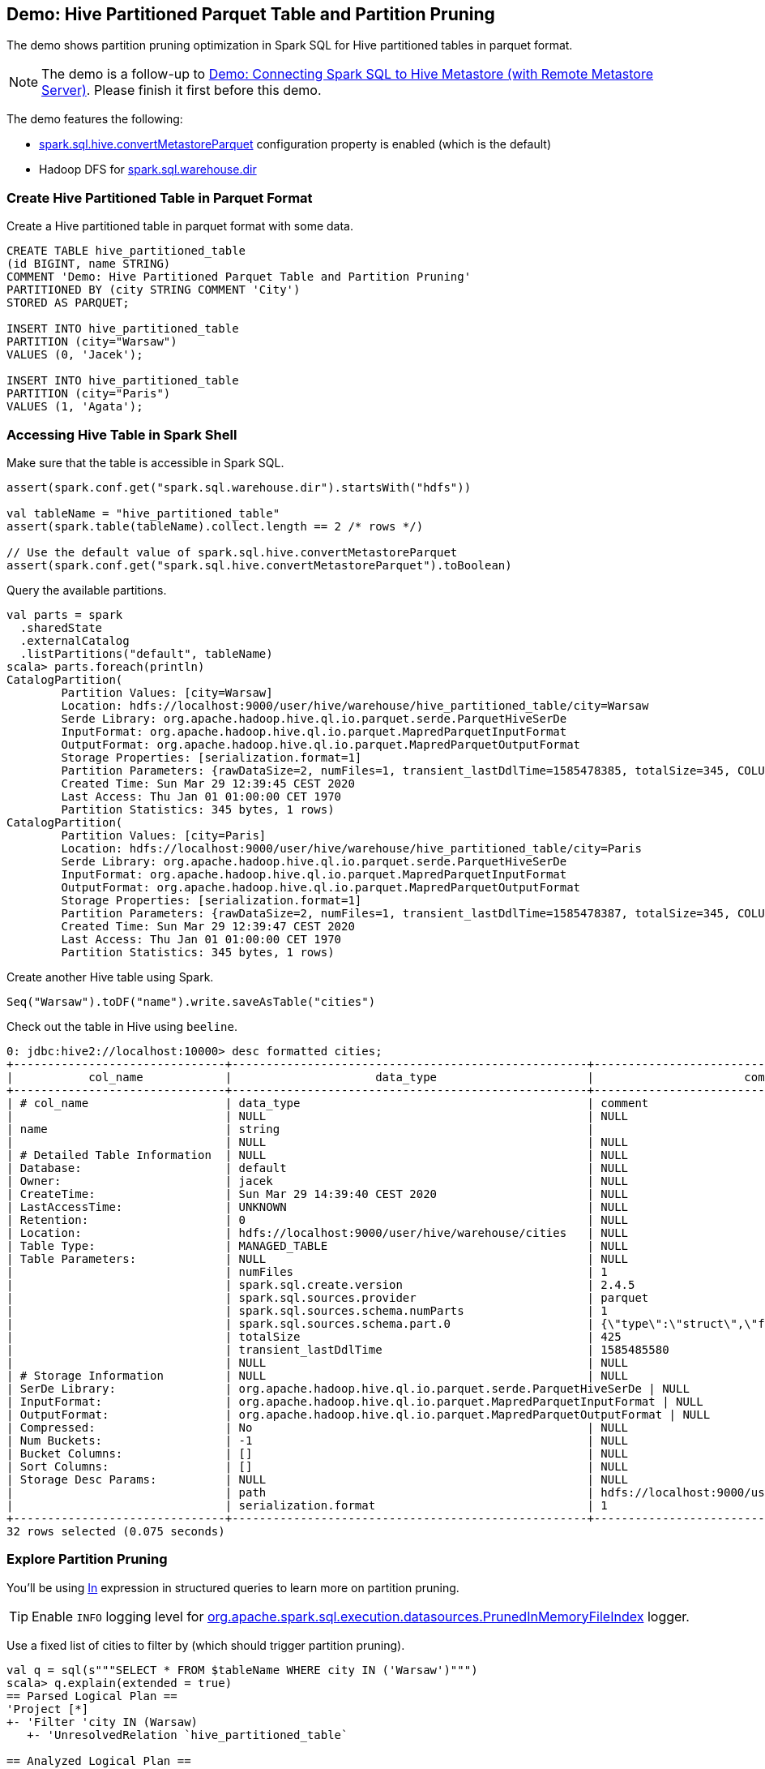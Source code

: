 == Demo: Hive Partitioned Parquet Table and Partition Pruning

The demo shows partition pruning optimization in Spark SQL for Hive partitioned tables in parquet format.

NOTE: The demo is a follow-up to link:demo-connecting-spark-sql-to-hive-metastore.adoc[Demo: Connecting Spark SQL to Hive Metastore (with Remote Metastore Server)]. Please finish it first before this demo.

The demo features the following:

* link:../hive/configuration-properties.adoc#spark.sql.hive.convertMetastoreParquet[spark.sql.hive.convertMetastoreParquet] configuration property is enabled (which is the default)

* Hadoop DFS for link:../spark-sql-StaticSQLConf.adoc#spark.sql.warehouse.dir[spark.sql.warehouse.dir]

=== Create Hive Partitioned Table in Parquet Format

Create a Hive partitioned table in parquet format with some data.

```
CREATE TABLE hive_partitioned_table
(id BIGINT, name STRING)
COMMENT 'Demo: Hive Partitioned Parquet Table and Partition Pruning'
PARTITIONED BY (city STRING COMMENT 'City')
STORED AS PARQUET;

INSERT INTO hive_partitioned_table
PARTITION (city="Warsaw")
VALUES (0, 'Jacek');

INSERT INTO hive_partitioned_table
PARTITION (city="Paris")
VALUES (1, 'Agata');
```

=== Accessing Hive Table in Spark Shell

Make sure that the table is accessible in Spark SQL.

```
assert(spark.conf.get("spark.sql.warehouse.dir").startsWith("hdfs"))

val tableName = "hive_partitioned_table"
assert(spark.table(tableName).collect.length == 2 /* rows */)

// Use the default value of spark.sql.hive.convertMetastoreParquet
assert(spark.conf.get("spark.sql.hive.convertMetastoreParquet").toBoolean)
```

Query the available partitions.

```
val parts = spark
  .sharedState
  .externalCatalog
  .listPartitions("default", tableName)
scala> parts.foreach(println)
CatalogPartition(
	Partition Values: [city=Warsaw]
	Location: hdfs://localhost:9000/user/hive/warehouse/hive_partitioned_table/city=Warsaw
	Serde Library: org.apache.hadoop.hive.ql.io.parquet.serde.ParquetHiveSerDe
	InputFormat: org.apache.hadoop.hive.ql.io.parquet.MapredParquetInputFormat
	OutputFormat: org.apache.hadoop.hive.ql.io.parquet.MapredParquetOutputFormat
	Storage Properties: [serialization.format=1]
	Partition Parameters: {rawDataSize=2, numFiles=1, transient_lastDdlTime=1585478385, totalSize=345, COLUMN_STATS_ACCURATE={"BASIC_STATS":"true"}, numRows=1}
	Created Time: Sun Mar 29 12:39:45 CEST 2020
	Last Access: Thu Jan 01 01:00:00 CET 1970
	Partition Statistics: 345 bytes, 1 rows)
CatalogPartition(
	Partition Values: [city=Paris]
	Location: hdfs://localhost:9000/user/hive/warehouse/hive_partitioned_table/city=Paris
	Serde Library: org.apache.hadoop.hive.ql.io.parquet.serde.ParquetHiveSerDe
	InputFormat: org.apache.hadoop.hive.ql.io.parquet.MapredParquetInputFormat
	OutputFormat: org.apache.hadoop.hive.ql.io.parquet.MapredParquetOutputFormat
	Storage Properties: [serialization.format=1]
	Partition Parameters: {rawDataSize=2, numFiles=1, transient_lastDdlTime=1585478387, totalSize=345, COLUMN_STATS_ACCURATE={"BASIC_STATS":"true"}, numRows=1}
	Created Time: Sun Mar 29 12:39:47 CEST 2020
	Last Access: Thu Jan 01 01:00:00 CET 1970
	Partition Statistics: 345 bytes, 1 rows)
```

Create another Hive table using Spark.

```
Seq("Warsaw").toDF("name").write.saveAsTable("cities")
```

Check out the table in Hive using `beeline`.

```
0: jdbc:hive2://localhost:10000> desc formatted cities;
+-------------------------------+----------------------------------------------------+----------------------------------------------------+
|           col_name            |                     data_type                      |                      comment                       |
+-------------------------------+----------------------------------------------------+----------------------------------------------------+
| # col_name                    | data_type                                          | comment                                            |
|                               | NULL                                               | NULL                                               |
| name                          | string                                             |                                                    |
|                               | NULL                                               | NULL                                               |
| # Detailed Table Information  | NULL                                               | NULL                                               |
| Database:                     | default                                            | NULL                                               |
| Owner:                        | jacek                                              | NULL                                               |
| CreateTime:                   | Sun Mar 29 14:39:40 CEST 2020                      | NULL                                               |
| LastAccessTime:               | UNKNOWN                                            | NULL                                               |
| Retention:                    | 0                                                  | NULL                                               |
| Location:                     | hdfs://localhost:9000/user/hive/warehouse/cities   | NULL                                               |
| Table Type:                   | MANAGED_TABLE                                      | NULL                                               |
| Table Parameters:             | NULL                                               | NULL                                               |
|                               | numFiles                                           | 1                                                  |
|                               | spark.sql.create.version                           | 2.4.5                                              |
|                               | spark.sql.sources.provider                         | parquet                                            |
|                               | spark.sql.sources.schema.numParts                  | 1                                                  |
|                               | spark.sql.sources.schema.part.0                    | {\"type\":\"struct\",\"fields\":[{\"name\":\"name\",\"type\":\"string\",\"nullable\":true,\"metadata\":{}}]} |
|                               | totalSize                                          | 425                                                |
|                               | transient_lastDdlTime                              | 1585485580                                         |
|                               | NULL                                               | NULL                                               |
| # Storage Information         | NULL                                               | NULL                                               |
| SerDe Library:                | org.apache.hadoop.hive.ql.io.parquet.serde.ParquetHiveSerDe | NULL                                               |
| InputFormat:                  | org.apache.hadoop.hive.ql.io.parquet.MapredParquetInputFormat | NULL                                               |
| OutputFormat:                 | org.apache.hadoop.hive.ql.io.parquet.MapredParquetOutputFormat | NULL                                               |
| Compressed:                   | No                                                 | NULL                                               |
| Num Buckets:                  | -1                                                 | NULL                                               |
| Bucket Columns:               | []                                                 | NULL                                               |
| Sort Columns:                 | []                                                 | NULL                                               |
| Storage Desc Params:          | NULL                                               | NULL                                               |
|                               | path                                               | hdfs://localhost:9000/user/hive/warehouse/cities   |
|                               | serialization.format                               | 1                                                  |
+-------------------------------+----------------------------------------------------+----------------------------------------------------+
32 rows selected (0.075 seconds)
```

=== Explore Partition Pruning

You'll be using link:../spark-sql-Expression-In.adoc[In] expression in structured queries to learn more on partition pruning.

TIP: Enable `INFO` logging level for link:../PrunedInMemoryFileIndex.adoc#logging[org.apache.spark.sql.execution.datasources.PrunedInMemoryFileIndex] logger.

Use a fixed list of cities to filter by (which should trigger partition pruning).

```
val q = sql(s"""SELECT * FROM $tableName WHERE city IN ('Warsaw')""")
scala> q.explain(extended = true)
== Parsed Logical Plan ==
'Project [*]
+- 'Filter 'city IN (Warsaw)
   +- 'UnresolvedRelation `hive_partitioned_table`

== Analyzed Logical Plan ==
id: bigint, name: string, city: string
Project [id#101L, name#102, city#103]
+- Filter city#103 IN (Warsaw)
   +- SubqueryAlias `default`.`hive_partitioned_table`
      +- Relation[id#101L,name#102,city#103] parquet

== Optimized Logical Plan ==
Project [id#101L, name#102, city#103]
+- Filter (isnotnull(city#103) && (city#103 = Warsaw))
   +- Relation[id#101L,name#102,city#103] parquet

== Physical Plan ==
*(1) FileScan parquet default.hive_partitioned_table[id#101L,name#102,city#103] Batched: true, Format: Parquet, Location: PrunedInMemoryFileIndex[hdfs://localhost:9000/user/hive/warehouse/hive_partitioned_table/city=War..., PartitionCount: 1, PartitionFilters: [isnotnull(city#103), (city#103 = Warsaw)], PushedFilters: [], ReadSchema: struct<id:bigint,name:string>
```

Note the `PartitionFilters` field of the leaf `FileScan` node in the physical plan. It uses an link:../PrunedInMemoryFileIndex.adoc[PrunedInMemoryFileIndex] (for the partition index). Let's explore it.

```
import org.apache.spark.sql.execution.FileSourceScanExec
val scan = q.queryExecution.executedPlan.collect { case op: FileSourceScanExec => op }.head

val index = scan.relation.location
scala> println(s"Time of partition metadata listing: ${index.metadataOpsTimeNs.get}ns")
Time of partition metadata listing: 41703540ns

// You may also want to review metadataTime metric in web UI
// Includes the above time and the time to list files

// You should see the following value (YMMV)
scan.execute.collect
scala> println(scan.metrics("metadataTime").value)
41
```

Use a subquery to filter by and note the `PartitionFilters` field of `FileScan` operator (which is not supported for partition pruning since the values to filter partitions by are not known until the execution time).

```
val q = sql(s"""SELECT * FROM $tableName WHERE city IN (SELECT * FROM cities)""")
scala> q.explain(extended = true)
== Parsed Logical Plan ==
'Project [*]
+- 'Filter 'city IN (list#104 [])
   :  +- 'Project [*]
   :     +- 'UnresolvedRelation `cities`
   +- 'UnresolvedRelation `hive_partitioned_table`

== Analyzed Logical Plan ==
id: bigint, name: string, city: string
Project [id#113L, name#114, city#115]
+- Filter city#115 IN (list#104 [])
   :  +- Project [name#108]
   :     +- SubqueryAlias `default`.`cities`
   :        +- Relation[name#108] parquet
   +- SubqueryAlias `default`.`hive_partitioned_table`
      +- Relation[id#113L,name#114,city#115] parquet

== Optimized Logical Plan ==
Join LeftSemi, (city#115 = name#108)
:- Relation[id#113L,name#114,city#115] parquet
+- Relation[name#108] parquet

== Physical Plan ==
*(2) BroadcastHashJoin [city#115], [name#108], LeftSemi, BuildRight
:- *(2) FileScan parquet default.hive_partitioned_table[id#113L,name#114,city#115] Batched: true, Format: Parquet, Location: CatalogFileIndex[hdfs://localhost:9000/user/hive/warehouse/hive_partitioned_table], PartitionCount: 2, PartitionFilters: [], PushedFilters: [], ReadSchema: struct<id:bigint,name:string>
+- BroadcastExchange HashedRelationBroadcastMode(List(input[0, string, true]))
   +- *(1) FileScan parquet default.cities[name#108] Batched: true, Format: Parquet, Location: InMemoryFileIndex[hdfs://localhost:9000/user/hive/warehouse/cities], PartitionFilters: [], PushedFilters: [], ReadSchema: struct<name:string>
```

